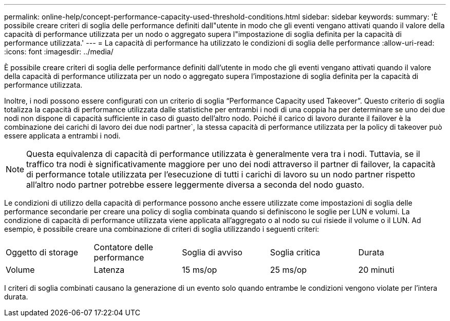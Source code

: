 ---
permalink: online-help/concept-performance-capacity-used-threshold-conditions.html 
sidebar: sidebar 
keywords:  
summary: 'È possibile creare criteri di soglia delle performance definiti dall"utente in modo che gli eventi vengano attivati quando il valore della capacità di performance utilizzata per un nodo o aggregato supera l"impostazione di soglia definita per la capacità di performance utilizzata.' 
---
= La capacità di performance ha utilizzato le condizioni di soglia delle performance
:allow-uri-read: 
:icons: font
:imagesdir: ../media/


[role="lead"]
È possibile creare criteri di soglia delle performance definiti dall'utente in modo che gli eventi vengano attivati quando il valore della capacità di performance utilizzata per un nodo o aggregato supera l'impostazione di soglia definita per la capacità di performance utilizzata.

Inoltre, i nodi possono essere configurati con un criterio di soglia "`Performance Capacity used Takeover`". Questo criterio di soglia totalizza la capacità di performance utilizzata dalle statistiche per entrambi i nodi di una coppia ha per determinare se uno dei due nodi non dispone di capacità sufficiente in caso di guasto dell'altro nodo. Poiché il carico di lavoro durante il failover è la combinazione dei carichi di lavoro dei due nodi partner`, la stessa capacità di performance utilizzata per la policy di takeover può essere applicata a entrambi i nodi.

[NOTE]
====
Questa equivalenza di capacità di performance utilizzata è generalmente vera tra i nodi. Tuttavia, se il traffico tra nodi è significativamente maggiore per uno dei nodi attraverso il partner di failover, la capacità di performance totale utilizzata per l'esecuzione di tutti i carichi di lavoro su un nodo partner rispetto all'altro nodo partner potrebbe essere leggermente diversa a seconda del nodo guasto.

====
Le condizioni di utilizzo della capacità di performance possono anche essere utilizzate come impostazioni di soglia delle performance secondarie per creare una policy di soglia combinata quando si definiscono le soglie per LUN e volumi. La condizione di capacità di performance utilizzata viene applicata all'aggregato o al nodo su cui risiede il volume o il LUN. Ad esempio, è possibile creare una combinazione di criteri di soglia utilizzando i seguenti criteri:

|===


| Oggetto di storage | Contatore delle performance | Soglia di avviso | Soglia critica | Durata 


 a| 
Volume
 a| 
Latenza
 a| 
15 ms/op
 a| 
25 ms/op
 a| 
20 minuti

|===
I criteri di soglia combinati causano la generazione di un evento solo quando entrambe le condizioni vengono violate per l'intera durata.

